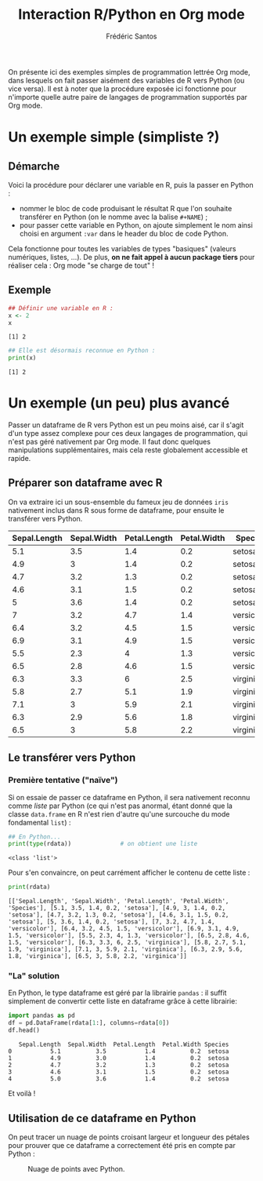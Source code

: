 #+TITLE: Interaction R/Python en Org mode
#+AUTHOR: Frédéric Santos
#+STARTUP: content

On présente ici des exemples simples de programmation lettrée Org mode, dans lesquels on fait passer aisément des variables de R vers Python (ou vice versa).
Il est à noter que la procédure exposée ici fonctionne pour n'importe quelle autre paire de langages de programmation supportés par Org mode.

* Un exemple simple (simpliste ?)
** Démarche
Voici la procédure pour déclarer une variable en R, puis la passer en Python :
- nommer le bloc de code produisant le résultat R que l'on souhaite transférer en Python (on le nomme avec la balise ~#+NAME~) ;
- pour passer cette variable en Python, on ajoute simplement le nom ainsi choisi en argument ~:var~ dans le header du bloc de code Python.

Cela fonctionne pour toutes les variables de types "basiques" (valeurs numériques, listes, ...). De plus, *on ne fait appel à aucun package tiers* pour réaliser cela : Org mode "se charge de tout" !

** Exemple
#+NAME: Rvar
#+begin_src R :results output :session *R* :exports both
## Définir une variable en R :
x <- 2
x
#+end_src

#+RESULTS: Rvar
: [1] 2

#+begin_src python :results output :session :exports both :var x=Rvar
## Elle est désormais reconnue en Python :
print(x)
#+end_src

#+RESULTS:
: [1] 2

* Un exemple (un peu) plus avancé
Passer un dataframe de R vers Python est un peu moins aisé, car il s'agit d'un type assez complexe pour ces deux langages de programmation, qui n'est pas géré nativement par Org mode. Il faut donc quelques manipulations supplémentaires, mais cela reste globalement accessible et rapide.

** Préparer son dataframe avec R
On va extraire ici un sous-ensemble du fameux jeu de données ~iris~ nativement inclus dans R sous forme de dataframe, pour ensuite le transférer vers Python.

#+NAME: data-iris
#+begin_src R :results value table :session *R* :exports none :colnames yes
data(iris)
## Ne retenir que 15 fleurs (5 de chaque espèce) :
dat <- iris[c(1:5, 51:55, 101:105), ]
dat
#+end_src

#+RESULTS: data-iris
| Sepal.Length | Sepal.Width | Petal.Length | Petal.Width | Species    |
|--------------+-------------+--------------+-------------+------------|
|          5.1 |         3.5 |          1.4 |         0.2 | setosa     |
|          4.9 |           3 |          1.4 |         0.2 | setosa     |
|          4.7 |         3.2 |          1.3 |         0.2 | setosa     |
|          4.6 |         3.1 |          1.5 |         0.2 | setosa     |
|            5 |         3.6 |          1.4 |         0.2 | setosa     |
|            7 |         3.2 |          4.7 |         1.4 | versicolor |
|          6.4 |         3.2 |          4.5 |         1.5 | versicolor |
|          6.9 |         3.1 |          4.9 |         1.5 | versicolor |
|          5.5 |         2.3 |            4 |         1.3 | versicolor |
|          6.5 |         2.8 |          4.6 |         1.5 | versicolor |
|          6.3 |         3.3 |            6 |         2.5 | virginica  |
|          5.8 |         2.7 |          5.1 |         1.9 | virginica  |
|          7.1 |           3 |          5.9 |         2.1 | virginica  |
|          6.3 |         2.9 |          5.6 |         1.8 | virginica  |
|          6.5 |           3 |          5.8 |         2.2 | virginica  |

** Le transférer vers Python
*** Première tentative ("naïve")
Si on essaie de passer ce dataframe en Python, il sera nativement reconnu comme /liste/ par Python (ce qui n'est pas anormal, étant donné que la classe ~data.frame~ en R n'est rien d'autre qu'une surcouche du mode fondamental ~list~) :

#+begin_src python :results output :session :exports both :var rdata=data-iris :colnames no
## En Python...
print(type(rdata))              # on obtient une liste
#+end_src

#+RESULTS:
: <class 'list'>

Pour s'en convaincre, on peut carrément afficher le contenu de cette liste :
#+begin_src python :results output :session :exports both
print(rdata)
#+end_src

#+RESULTS:
: [['Sepal.Length', 'Sepal.Width', 'Petal.Length', 'Petal.Width', 'Species'], [5.1, 3.5, 1.4, 0.2, 'setosa'], [4.9, 3, 1.4, 0.2, 'setosa'], [4.7, 3.2, 1.3, 0.2, 'setosa'], [4.6, 3.1, 1.5, 0.2, 'setosa'], [5, 3.6, 1.4, 0.2, 'setosa'], [7, 3.2, 4.7, 1.4, 'versicolor'], [6.4, 3.2, 4.5, 1.5, 'versicolor'], [6.9, 3.1, 4.9, 1.5, 'versicolor'], [5.5, 2.3, 4, 1.3, 'versicolor'], [6.5, 2.8, 4.6, 1.5, 'versicolor'], [6.3, 3.3, 6, 2.5, 'virginica'], [5.8, 2.7, 5.1, 1.9, 'virginica'], [7.1, 3, 5.9, 2.1, 'virginica'], [6.3, 2.9, 5.6, 1.8, 'virginica'], [6.5, 3, 5.8, 2.2, 'virginica']]

*** "La" solution
En Python, le type dataframe est géré par la librairie ~pandas~ : il suffit simplement de convertir cette liste en dataframe grâce à cette librairie: 

#+begin_src python :results value :session :exports both
import pandas as pd
df = pd.DataFrame(rdata[1:], columns=rdata[0])
df.head()
#+end_src

#+RESULTS:
:    Sepal.Length  Sepal.Width  Petal.Length  Petal.Width Species
: 0           5.1          3.5           1.4          0.2  setosa
: 1           4.9          3.0           1.4          0.2  setosa
: 2           4.7          3.2           1.3          0.2  setosa
: 3           4.6          3.1           1.5          0.2  setosa
: 4           5.0          3.6           1.4          0.2  setosa

Et voilà !

** Utilisation de ce dataframe en Python
On peut tracer un nuage de points croisant largeur et longueur des pétales pour prouver que ce dataframe a correctement été pris en compte par Python :

#+begin_src python :results file :session :exports results
import matplotlib.pyplot as plt
plt.scatter(df["Petal.Length"], df["Petal.Width"], c='purple')
plt.savefig("biplot_iris.png")
"biplot_iris.png"
#+end_src

#+CAPTION: Nuage de points avec Python.
#+RESULTS:
[[file:biplot_iris.png]]

